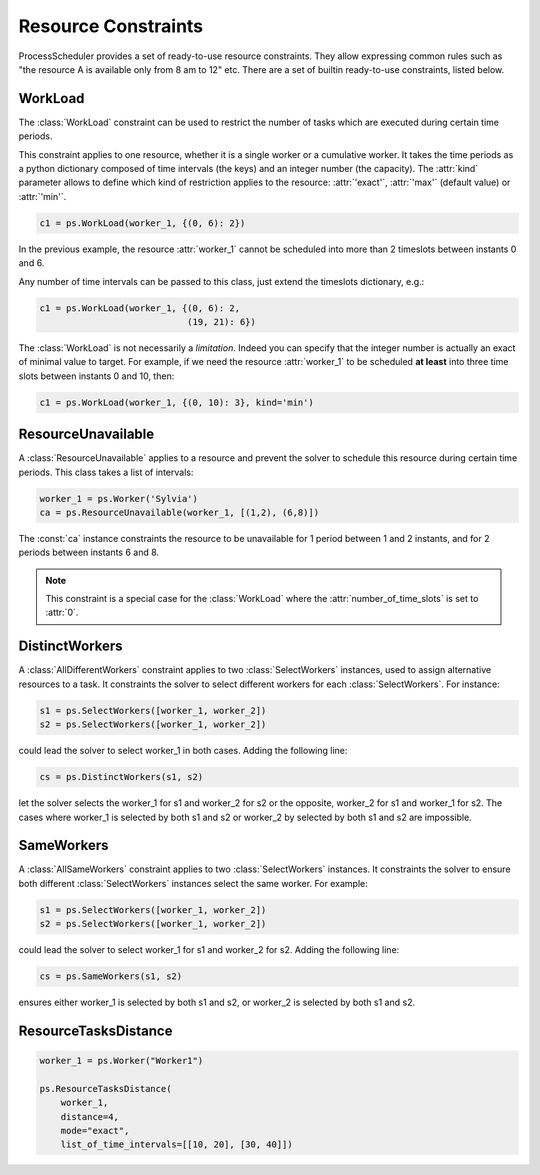 ********************
Resource Constraints
********************

ProcessScheduler provides a set of ready-to-use resource constraints. They allow expressing common rules such as "the resource A is available only from 8 am to 12" etc. There are a set of builtin ready-to-use constraints, listed below.

WorkLoad
========
The :class:`WorkLoad` constraint can be used to restrict the number of tasks which are executed during  certain time periods.

This constraint applies to one resource, whether it is a single worker or a cumulative worker. It takes the time periods as a python dictionary composed of time intervals (the keys) and an integer number (the capacity). The :attr:`kind` parameter allows to define which kind of restriction applies to the resource: :attr:`'exact'`, :attr:`'max'` (default value) or :attr:`'min'`.

.. highlight:: python

.. code-block:: python

    c1 = ps.WorkLoad(worker_1, {(0, 6): 2})

In the previous example, the resource :attr:`worker_1` cannot be scheduled into more than 2 timeslots between instants 0 and 6.

Any number of time intervals can be passed to this class, just extend the timeslots dictionary, e.g.:

.. code-block:: python

    c1 = ps.WorkLoad(worker_1, {(0, 6): 2,
                                (19, 21): 6})

The :class:`WorkLoad` is not necessarily a *limitation*. Indeed you can specify that the integer number is actually an exact of minimal value to target. For example, if we need the resource :attr:`worker_1` to be scheduled **at least** into three time slots between instants 0 and 10, then:

.. code-block:: python

    c1 = ps.WorkLoad(worker_1, {(0, 10): 3}, kind='min')

ResourceUnavailable
===================
A :class:`ResourceUnavailable` applies to a resource and prevent the solver to schedule this resource during certain time periods. This class takes a list of intervals:

.. code-block:: python

    worker_1 = ps.Worker('Sylvia')
    ca = ps.ResourceUnavailable(worker_1, [(1,2), (6,8)])

The :const:`ca` instance constraints the resource to be unavailable for 1 period between 1 and 2 instants, and for 2 periods between instants 6 and 8.

.. note::

    This constraint is a special case for the :class:`WorkLoad` where the :attr:`number_of_time_slots` is set to :attr:`0`.

DistinctWorkers
===============
A :class:`AllDifferentWorkers` constraint applies to two :class:`SelectWorkers` instances, used to assign alternative resources to a task. It constraints the solver to select different workers for each :class:`SelectWorkers`. For instance:

.. code-block:: python

    s1 = ps.SelectWorkers([worker_1, worker_2])
    s2 = ps.SelectWorkers([worker_1, worker_2])

could lead the solver to select worker_1 in both cases. Adding the following line:

.. code-block:: python

    cs = ps.DistinctWorkers(s1, s2)

let the solver selects the worker_1 for s1 and worker_2 for s2 or the opposite, worker_2 for s1 and worker_1 for s2. The cases where worker_1 is selected by both s1 and s2 or worker_2 by selected by both s1 and s2 are impossible.

SameWorkers
===========
A :class:`AllSameWorkers` constraint applies to two :class:`SelectWorkers` instances. It constraints the solver to ensure both different :class:`SelectWorkers` instances select the same worker. For example:

.. code-block:: python

    s1 = ps.SelectWorkers([worker_1, worker_2])
    s2 = ps.SelectWorkers([worker_1, worker_2])

could lead the solver to select worker_1 for s1 and worker_2 for s2. Adding the following line:

.. code-block:: python

    cs = ps.SameWorkers(s1, s2)

ensures either worker_1 is selected by both s1 and s2, or worker_2 is selected by both s1 and s2.

ResourceTasksDistance
=====================

.. code-block:: python

    worker_1 = ps.Worker("Worker1")

    ps.ResourceTasksDistance(
        worker_1,
        distance=4,
        mode="exact",
        list_of_time_intervals=[[10, 20], [30, 40]])
